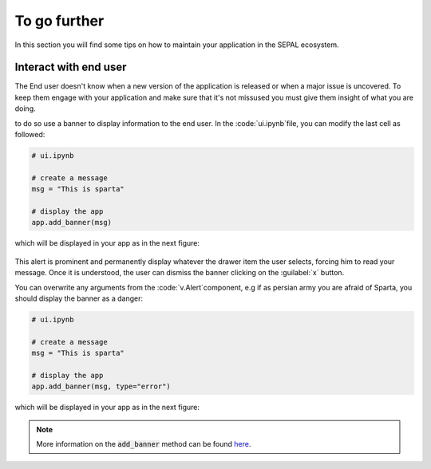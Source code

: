 To go further
=============

In this section you will find some tips on how to maintain your application in the SEPAL ecosystem. 

Interact with end user
----------------------

The End user doesn't know when a new version of the application is released or when a major issue is uncovered. To keep them engage with your application and make sure that it's not missused you must give them insight of what you are doing. 

to do so use a banner to display information to the end user. In the :code:`ui.ipynb`file, you can modify the last cell as followed: 

.. code-block:: python 

    # ui.ipynb
    
    # create a message 
    msg = "This is sparta" 
    
    # display the app
    app.add_banner(msg)
    
which will be displayed in your app as in the next figure: 

.. figure:: ../../img/tutorials/further/info_banner.png
   :alt: banner example
   :align: center 
   
This alert is prominent and permanently display whatever the drawer item the user selects, forcing him to read your message. Once it is understood, the user can dismiss the banner clicking on the :guilabel:`x` button. 

You can overwrite any arguments from the :code:`v.Alert`component, e.g if as persian army you are afraid of Sparta, you should display the banner as a danger:

.. code-block:: python 

    # ui.ipynb
    
    # create a message 
    msg = "This is sparta" 
    
    # display the app
    app.add_banner(msg, type="error")
    
which will be displayed in your app as in the next figure: 

.. figure:: ../../img/tutorials/further/error_banner.png
   :alt: banner example
   :align: center  
   
.. note::

    More information on the :code:`add_banner` method can be found `here <../modules/sepal_ui.sepalwidgets.html?highlight=app#sepal_ui.sepalwidgets.app.App.add_banner>`__.

